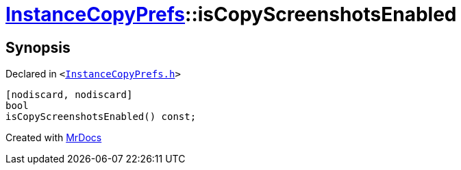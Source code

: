 [#InstanceCopyPrefs-isCopyScreenshotsEnabled]
= xref:InstanceCopyPrefs.adoc[InstanceCopyPrefs]::isCopyScreenshotsEnabled
:relfileprefix: ../
:mrdocs:


== Synopsis

Declared in `&lt;https://github.com/PrismLauncher/PrismLauncher/blob/develop/launcher/InstanceCopyPrefs.h#L22[InstanceCopyPrefs&period;h]&gt;`

[source,cpp,subs="verbatim,replacements,macros,-callouts"]
----
[nodiscard, nodiscard]
bool
isCopyScreenshotsEnabled() const;
----



[.small]#Created with https://www.mrdocs.com[MrDocs]#
